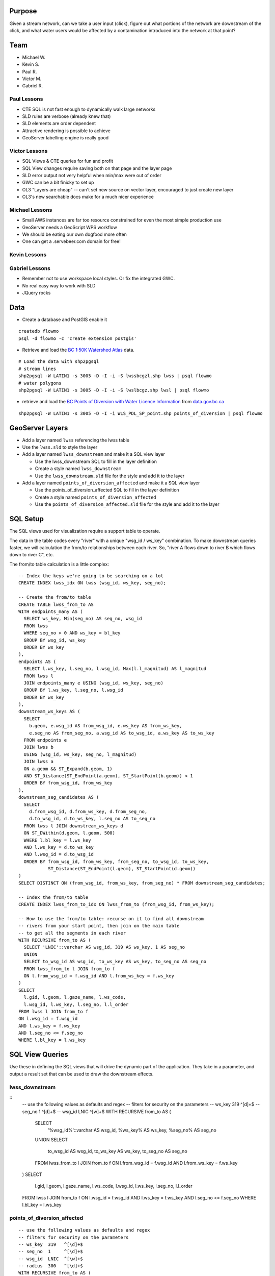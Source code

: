 Purpose
=======

Given a stream network, can we take a user input (click), figure out what portions of the network are downstream of the click, and what water users would be affected by a contamination introduced into the network at that point?


Team
====

- Michael W.
- Kevin S.
- Paul R.
- Victor M.
- Gabriel R.


Paul Lessons
------------

- CTE SQL is not fast enough to dynamically walk large networks
- SLD rules are verbose (already knew that)
- SLD elements are order dependent
- Attractive rendering is possible to achieve
- GeoServer labelling engine is really good


Victor Lessons
--------------
- SQL Views & CTE queries for fun and profit
- SQL View changes require saving both on that page and the layer page
- SLD error output not very helpful when min/max were out of order
- GWC can be a bit finicky to set up
- OL3 "Layers are cheap" -- can't set new source on vector layer, encouraged to just create new layer
- OL3's new searchable docs make for a much nicer experience

Michael Lessons
---------------

- Small AWS instances are far too resource constrained for even the most simple production use
- GeoServer needs a GeoScript WPS workflow
- We should be eating our own dogfood more often
- One can get a .servebeer.com domain for free!



Kevin Lessons
-------------



Gabriel Lessons
---------------

- Remember not to use workspace local styles. Or fix the integrated GWC.
- No real easy way to work with SLD
- JQuery rocks 



Data
====

- Create a database and PostGIS enable it

::

  createdb flowmo
  psql -d flowmo -c 'create extension postgis'

- Retrieve and load the `BC 1:50K Watershed Atlas <http://data.opengeo.org/flowmo/BC-WSA.zip>`_ data.

:: 

  # Load the data with shp2pgsql
  # stream lines
  shp2pgsql -W LATIN1 -s 3005 -D -I -i -S lwssbcgzl.shp lwss | psql flowmo
  # water polygons
  shp2pgsql -W LATIN1 -s 3005 -D -I -i -S lwslbcgz.shp lwsl | psql flowmo

- retrieve and load the `BC Points of Diversion with Water Licence Information <http://www.data.gov.bc.ca/dbc/catalogue/detail.page?config=dbc&P110=recorduid:173495&recorduid=173495&title=BC%20Points%20of%20Diversion%20with%20Water%20Licence%20Information>`_ from `data.gov.bc.ca <http://data.gov.bc.ca>`_

::

  shp2pgsql -W LATIN1 -s 3005 -D -I -i WLS_PDL_SP_point.shp points_of_diversion | psql flowmo
  


GeoServer Layers
================

- Add a layer named ``lwss`` referencing the lwss table
- Use the ``lwss.sld`` to style the layer
- Add a layer named ``lwss_downstream`` and make it a SQL view layer

  - Use the lwss_downstream SQL to fill in the layer definition
  - Create a style named ``lwss_downstream``
  - Use the ``lwss_downstream.sld`` file for the style and add it to the layer
  
- Add a layer named ``points_of_diversion_affected`` and make it a SQL view layer

  - Use the points_of_diversion_affected SQL to fill in the layer definition
  - Create a style named ``points_of_diversion_affected``
  - Use the ``points_of_diversion_affected.sld`` file for the style and add it to the layer


SQL Setup
=========

The SQL views used for visualization require a support table to operate. 

The data in the table codes every "river" with a unique "wsg_id / ws_key" combination. To make downstream queries faster, we will calculation the from/to relationships between each river. So, "river A flows down to river B which flows down to river C", etc.

The from/to table calculation is a little complex::

  -- Index the keys we're going to be searching on a lot
  CREATE INDEX lwss_idx ON lwss (wsg_id, ws_key, seg_no);

  -- Create the from/to table
  CREATE TABLE lwss_from_to AS
  WITH endpoints_many AS (
    SELECT ws_key, Min(seg_no) AS seg_no, wsg_id
    FROM lwss
    WHERE seg_no > 0 AND ws_key = bl_key
    GROUP BY wsg_id, ws_key
    ORDER BY ws_key
  ),
  endpoints AS (
    SELECT l.ws_key, l.seg_no, l.wsg_id, Max(l.l_magnitud) AS l_magnitud
    FROM lwss l 
    JOIN endpoints_many e USING (wsg_id, ws_key, seg_no)
    GROUP BY l.ws_key, l.seg_no, l.wsg_id
    ORDER BY ws_key
  ),
  downstream_ws_keys AS (
    SELECT 
      b.geom, e.wsg_id AS from_wsg_id, e.ws_key AS from_ws_key, 
      e.seg_no AS from_seg_no, a.wsg_id AS to_wsg_id, a.ws_key AS to_ws_key
    FROM endpoints e 
    JOIN lwss b 
    USING (wsg_id, ws_key, seg_no, l_magnitud)
    JOIN lwss a
    ON a.geom && ST_Expand(b.geom, 1)
    AND ST_Distance(ST_EndPoint(a.geom), ST_StartPoint(b.geom)) < 1
    ORDER BY from_wsg_id, from_ws_key
  ),
  downstream_seg_candidates AS (
    SELECT 
      d.from_wsg_id, d.from_ws_key, d.from_seg_no, 
      d.to_wsg_id, d.to_ws_key, l.seg_no AS to_seg_no
    FROM lwss l JOIN downstream_ws_keys d
    ON ST_DWithin(d.geom, l.geom, 500)
    WHERE l.bl_key = l.ws_key
    AND l.ws_key = d.to_ws_key
    AND l.wsg_id = d.to_wsg_id
    ORDER BY from_wsg_id, from_ws_key, from_seg_no, to_wsg_id, to_ws_key, 
             ST_Distance(ST_EndPoint(l.geom), ST_StartPoint(d.geom))
  )
  SELECT DISTINCT ON (from_wsg_id, from_ws_key, from_seg_no) * FROM downstream_seg_candidates;

  -- Index the from/to table
  CREATE INDEX lwss_from_to_idx ON lwss_from_to (from_wsg_id, from_ws_key);

  -- How to use the from/to table: recurse on it to find all downstream 
  -- rivers from your start point, then join on the main table 
  -- to get all the segments in each river
  WITH RECURSIVE from_to AS (
    SELECT 'LNIC'::varchar AS wsg_id, 319 AS ws_key, 1 AS seg_no
    UNION
    SELECT to_wsg_id AS wsg_id, to_ws_key AS ws_key, to_seg_no AS seg_no
    FROM lwss_from_to l JOIN from_to f
    ON l.from_wsg_id = f.wsg_id AND l.from_ws_key = f.ws_key
  )
  SELECT 
    l.gid, l.geom, l.gaze_name, l.ws_code, 
    l.wsg_id, l.ws_key, l.seg_no, l.l_order 
  FROM lwss l JOIN from_to f 
  ON l.wsg_id = f.wsg_id 
  AND l.ws_key = f.ws_key 
  AND l.seg_no <= f.seg_no
  WHERE l.bl_key = l.ws_key



SQL View Queries
================

Use these in defining the SQL views that will drive the dynamic part of the application. They take in a parameter, and output a result set that can be used to draw the downstream effects.

lwss_downstream
---------------

::
  -- use the following values as defaults and regex
  -- filters for security on the parameters
  -- ws_key  319   ^[\d]+$ 
  -- seg_no  1     ^[\d]+$ 
  -- wsg_id  LNIC  ^[\w]+$ 
  WITH RECURSIVE from_to AS (
    SELECT 
      '%wsg_id%'::varchar AS wsg_id, 
      %ws_key% AS ws_key, 
      %seg_no% AS seg_no
    UNION
    SELECT 
      to_wsg_id AS wsg_id, 
      to_ws_key AS ws_key, 
      to_seg_no AS seg_no
    FROM lwss_from_to l JOIN from_to f
    ON l.from_wsg_id = f.wsg_id AND l.from_ws_key = f.ws_key
  )
  SELECT 
    l.gid, l.geom, l.gaze_name, l.ws_code, 
    l.wsg_id, l.ws_key, l.seg_no, l.l_order 
  FROM lwss l JOIN from_to f 
  ON l.wsg_id = f.wsg_id 
  AND l.ws_key = f.ws_key 
  AND l.seg_no <= f.seg_no
  WHERE l.bl_key = l.ws_key


points_of_diversion_affected
----------------------------

::

  -- use the following values as defaults and regex
  -- filters for security on the parameters
  -- ws_key  319   ^[\d]+$ 
  -- seg_no  1     ^[\d]+$ 
  -- wsg_id  LNIC  ^[\w]+$ 
  -- radius  300   ^[\d]+$ 
  WITH RECURSIVE from_to AS (
    SELECT 
      '%wsg_id%'::varchar AS wsg_id, 
      %ws_key% AS ws_key, 
      %seg_no% AS seg_no
    UNION
    SELECT 
      to_wsg_id AS wsg_id, 
      to_ws_key AS ws_key, 
      to_seg_no AS seg_no
    FROM lwss_from_to l JOIN from_to f
    ON l.from_wsg_id = f.wsg_id AND l.from_ws_key = f.ws_key
  ),
  downstream AS
  (
    SELECT
      l.gid, l.geom, l.gaze_name, l.ws_code, 
      l.wsg_id, l.ws_key, l.seg_no, l.l_order 
    FROM lwss l JOIN from_to f 
    ON l.wsg_id = f.wsg_id 
    AND l.ws_key = f.ws_key 
    AND l.seg_no <= f.seg_no
    WHERE l.bl_key = l.ws_key
  )
  SELECT DISTINCT ON (tpod_tag)
    p.gid, p.geom, p.licence_no, p.purpose, 
    p.strm_name, p.licensee, p.ddrssln1, p.ddrssln2
  FROM points_of_diversion p
  JOIN downstream 
  ON ST_DWithin(downstream.geom, p.geom, %radius%)
  WHERE lic_status = 'CURRENT'





Interface
=========

To run dev server:

npm install && npm start
